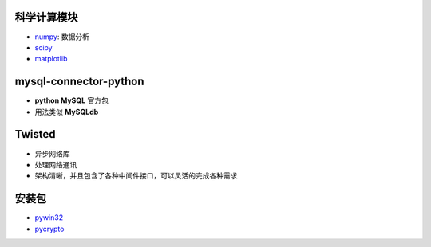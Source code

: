 科学计算模块
-----------------
- `numpy <http://sourceforge.net/projects/numpy/files/NumPy/>`_: 数据分析
- `scipy <http://sourceforge.net/projects/scipy/files/>`_
- `matplotlib <http://matplotlib.org/downloads.html>`_


mysql-connector-python
-----------------------
- **python MySQL** 官方包
- 用法类似 **MySQLdb**


Twisted
--------
- 异步网络库
- 处理网络通讯
- 架构清晰，并且包含了各种中间件接口，可以灵活的完成各种需求


安装包
----------------
- `pywin32 <http://sourceforge.net/projects/pywin32/files%2Fpywin32/>`_
- `pycrypto <http://www.voidspace.org.uk/python/modules.shtml#pycrypto>`_

